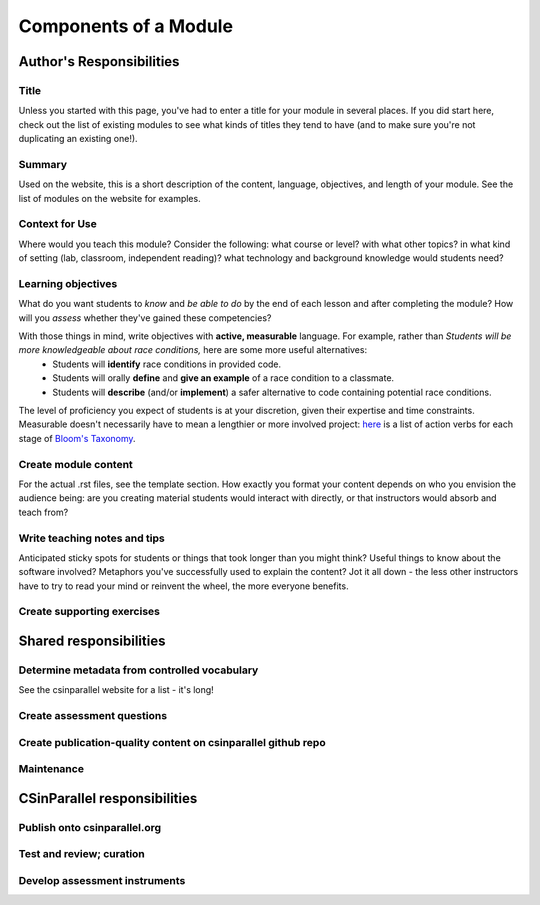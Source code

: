 **********************
Components of a Module
**********************

Author's Responsibilities
#########################

Title
*****

Unless you started with this page, you've had to enter a title for your module in several places. If you did start here, check out the list of existing modules to see what kinds of titles they tend to have (and to make sure you're not duplicating an existing one!).

Summary
*******

Used on the website, this is a short description of the content, language, objectives, and length of your module. See the list of modules on the website for examples.

Context for Use
***************

Where would you teach this module? Consider the following: what course or level? with what other topics? in what kind of setting (lab, classroom, independent reading)? what technology and background knowledge would students need? 

Learning objectives
*******************

What do you want students to *know* and *be able to do* by the end of each lesson and after completing the module? How will you *assess* whether they've gained these competencies?

With those things in mind, write objectives with **active, measurable** language. For example, rather than *Students will be more knowledgeable about race conditions,* here are some more useful alternatives:
	- Students will **identify** race conditions in provided code.
	- Students will orally **define** and **give an example** of a race condition to a classmate.
	- Students will **describe** (and/or **implement**) a safer alternative to code containing potential race conditions.

The level of proficiency you expect of students is at your discretion, given their expertise and time constraints. Measurable doesn't necessarily have to mean a lengthier or more involved project: `here`_ is a list of action verbs for each stage of `Bloom's Taxonomy`_. 

.. _here: http://uwf.edu/cutla/SLO/ActionWords.pdf

.. _Bloom's Taxonomy: http://en.wikipedia.org/wiki/Bloom's_Taxonomy

Create module content
*********************

For the actual .rst files, see the template section. How exactly you format your content depends on who you envision the audience being: are you creating material students would interact with directly, or that instructors would absorb and teach from?


Write teaching notes and tips
*****************************

Anticipated sticky spots for students or things that took longer than you might think? Useful things to know about the software involved? Metaphors you've successfully used to explain the content? Jot it all down - the less other instructors have to try to read your mind or reinvent the wheel, the more everyone benefits.

Create supporting exercises
***************************


Shared responsibilities
#######################

Determine metadata from controlled vocabulary
*********************************************

See the csinparallel website for a list - it's long!

Create assessment questions
***************************

Create publication-quality content on csinparallel github repo
**************************************************************

Maintenance
***********

CSinParallel responsibilities
#############################

Publish onto csinparallel.org
*****************************

Test and review; curation
*************************

Develop assessment instruments
******************************

